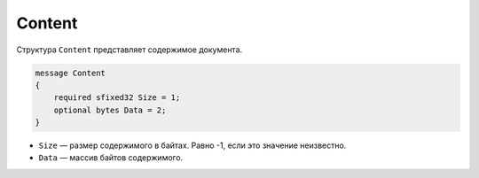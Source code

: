 Content
=======

Структура ``Content`` представляет содержимое документа.

.. code-block:: protobuf

    message Content
    {
        required sfixed32 Size = 1;
        optional bytes Data = 2;
    }

- ``Size`` — размер содержимого в байтах. Равно -1, если это значение неизвестно.
- ``Data`` — массив байтов содержимого.

